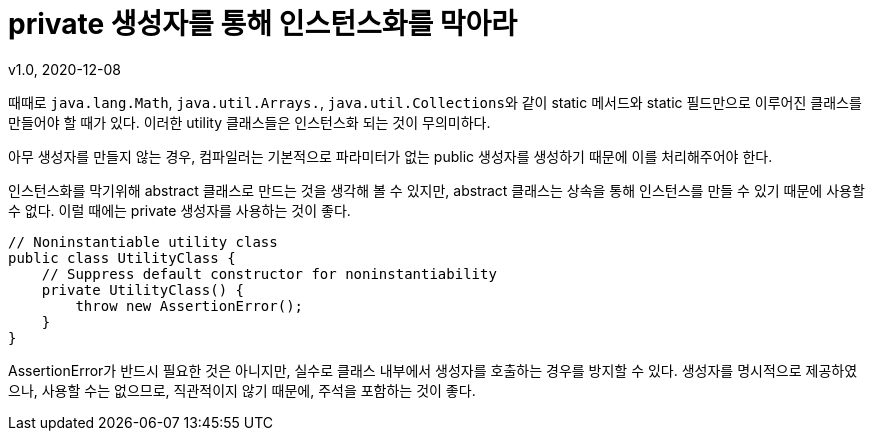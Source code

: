 = private 생성자를 통해 인스턴스화를 막아라
v1.0, 2020-12-08

때때로 ``java.lang.Math``, ``java.util.Arrays.``, ``java.util.Collections``와 같이 static 메서드와 static 필드만으로 이루어진 클래스를 만들어야 할 때가 있다. 이러한 utility 클래스들은 인스턴스화 되는 것이 무의미하다.

아무 생성자를 만들지 않는 경우, 컴파일러는 기본적으로 파라미터가 없는 public 생성자를 생성하기 때문에 이를 처리해주어야 한다.

인스턴스화를 막기위해 abstract 클래스로 만드는 것을 생각해 볼 수 있지만, abstract 클래스는 상속을 통해 인스턴스를 만들 수 있기 때문에 사용할 수 없다. 이럴 때에는 private 생성자를 사용하는 것이 좋다.

[source,java]
----
// Noninstantiable utility class
public class UtilityClass {
    // Suppress default constructor for noninstantiability
    private UtilityClass() {
        throw new AssertionError();
    }
}
----

AssertionError가 반드시 필요한 것은 아니지만, 실수로 클래스 내부에서 생성자를 호출하는 경우를 방지할 수 있다. 생성자를 명시적으로 제공하였으나, 사용할 수는 없으므로, 직관적이지 않기 때문에, 주석을 포함하는 것이 좋다.